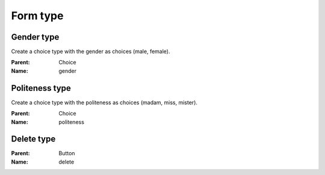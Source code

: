 Form type
=========

Gender type
-----------

Create a choice type with the gender as choices (male, female).

:Parent: Choice
:Name: gender

.. code-block:: php
    $form->add('fieldName', 'gender')

Politeness type
-----------

Create a choice type with the politeness as choices (madam, miss, mister).

:Parent: Choice
:Name: politeness

.. code-block:: php
    $form->add('fieldName', 'politeness')

Delete type
-----------

:Parent: Button
:Name: delete

.. code-block:: php
    $form->add('fieldName', 'delete')